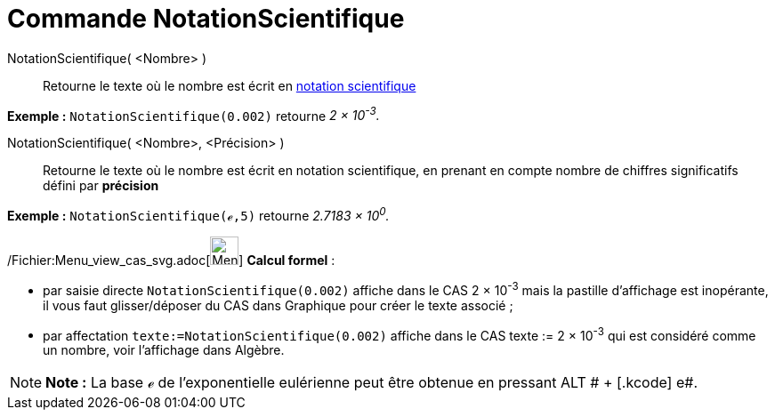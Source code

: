 = Commande NotationScientifique
:page-en: commands/ScientificText_Command
ifdef::env-github[:imagesdir: /fr/modules/ROOT/assets/images]

NotationScientifique( <Nombre> )::
  Retourne le texte où le nombre est écrit en http://en.wikipedia.org/wiki/fr_:_Notation_scientifique[notation
  scientifique]

[EXAMPLE]
====

*Exemple :* `++NotationScientifique(0.002)++` retourne _2 × 10^-3^._

====

NotationScientifique( <Nombre>, <Précision> )::
  Retourne le texte où le nombre est écrit en notation scientifique, en prenant en compte nombre de chiffres
  significatifs défini par *précision*

[EXAMPLE]
====

*Exemple :* `++NotationScientifique(ℯ,5)++` retourne _2.7183 × 10^0^._

====

/Fichier:Menu_view_cas_svg.adoc[image:32px-Menu_view_cas.svg.png[Menu view cas.svg,width=32,height=32]] *Calcul
formel* :

* par saisie directe `++NotationScientifique(0.002)++` affiche dans le CAS 2 × 10^-3^ mais la pastille d'affichage est
inopérante, il vous faut glisser/déposer du CAS dans Graphique pour créer le texte associé ;
* par affectation `++texte:=NotationScientifique(0.002)++` affiche dans le CAS texte := 2 × 10^-3^ qui est considéré
comme un nombre, voir l'affichage dans Algèbre.

[NOTE]
====

*Note :* La base ℯ de l'exponentielle eulérienne peut être obtenue en pressant [.kcode]#ALT # + [.kcode]# e#.

====
